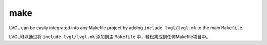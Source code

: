 .. _build_make:

====
make
====

.. raw:: html

   <details>
     <summary>显示原文</summary>

LVGL can be easily integrated into any Makefile project by adding ``include lvgl/lvgl.mk`` to the main ``Makefile``.

.. raw:: html

   </details>
   <br>

LVGL可以通过将 ``include lvgl/lvgl.mk`` 添加到主 ``Makefile`` 中，轻松集成到任何Makefile项目中。
